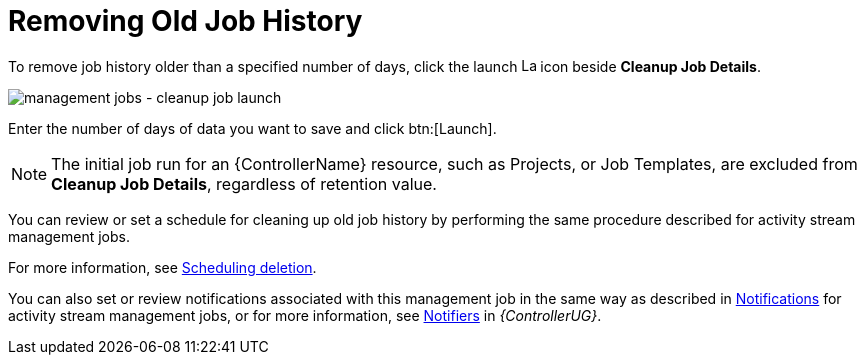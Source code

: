 :_mod-docs-content-type: REFERENCE

[id="controller-remove-old-job-history"]

= Removing Old Job History

To remove job history older than a specified number of days, click the launch image:rightrocket.png[Launch,15,15] icon beside *Cleanup Job Details*.

image:management-jobs-cleanup-job-launch.png[management jobs - cleanup job launch]

Enter the number of days of data you want to save and click btn:[Launch].

[NOTE]
====
The initial job run for an {ControllerName} resource, such as Projects, or Job Templates, are excluded from *Cleanup Job Details*, regardless of
retention value.
====

You can review or set a schedule for cleaning up old job history by performing the same procedure described for activity stream management
jobs. 

For more information, see xref:proc-controller-scheduling-deletion[Scheduling deletion].

You can also set or review notifications associated with this management job in the same way as described in xref:proc-controller-management-notifications[Notifications] for activity stream management jobs, or for more information, see link:{URLControllerUserGuide}/controller-notifications[Notifiers] in _{ControllerUG}_.
